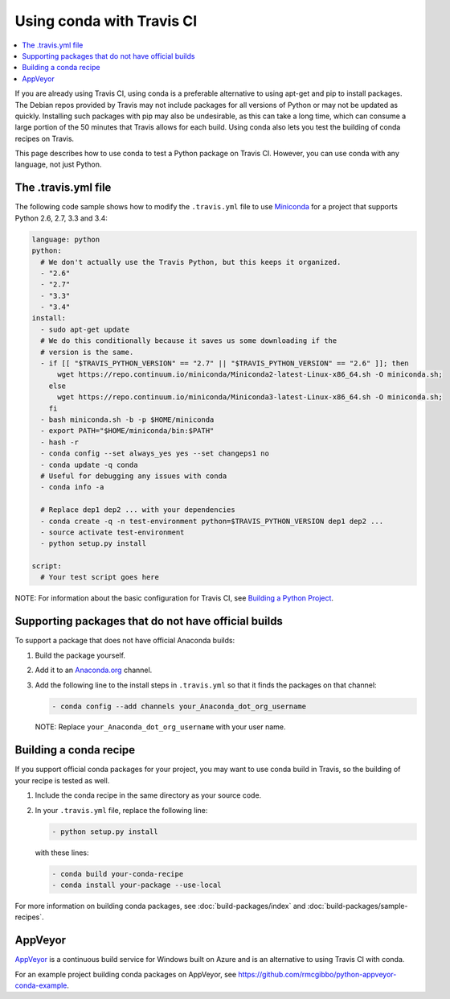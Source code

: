 ==========================
Using conda with Travis CI
==========================

.. contents::
   :local:
   :depth: 1


If you are already using Travis CI, using conda is a preferable
alternative to using apt-get and pip to install packages. The
Debian repos provided by Travis may not include packages for all
versions of Python or may not be updated as quickly. Installing
such packages with pip may also be undesirable, as this can take
a long time, which can consume a large portion of the 50 minutes
that Travis allows for each build. Using conda also lets you test
the building of conda recipes on Travis.

This page describes how to use conda to test a Python package
on Travis CI. However, you can use conda with any language, not
just Python.


The .travis.yml file
====================

The following code sample shows how to modify the ``.travis.yml``
file to use `Miniconda <https://conda.io/miniconda.html>`_ for a
project that supports Python 2.6, 2.7, 3.3 and 3.4:

.. code-block:: yaml

   language: python
   python:
     # We don't actually use the Travis Python, but this keeps it organized.
     - "2.6"
     - "2.7"
     - "3.3"
     - "3.4"
   install:
     - sudo apt-get update
     # We do this conditionally because it saves us some downloading if the
     # version is the same.
     - if [[ "$TRAVIS_PYTHON_VERSION" == "2.7" || "$TRAVIS_PYTHON_VERSION" == "2.6" ]]; then
         wget https://repo.continuum.io/miniconda/Miniconda2-latest-Linux-x86_64.sh -O miniconda.sh;
       else
         wget https://repo.continuum.io/miniconda/Miniconda3-latest-Linux-x86_64.sh -O miniconda.sh;
       fi
     - bash miniconda.sh -b -p $HOME/miniconda
     - export PATH="$HOME/miniconda/bin:$PATH"
     - hash -r
     - conda config --set always_yes yes --set changeps1 no
     - conda update -q conda
     # Useful for debugging any issues with conda
     - conda info -a

     # Replace dep1 dep2 ... with your dependencies
     - conda create -q -n test-environment python=$TRAVIS_PYTHON_VERSION dep1 dep2 ...
     - source activate test-environment
     - python setup.py install

   script:
     # Your test script goes here

NOTE: For information about the basic configuration for Travis CI,
see `Building a Python Project
<http://docs.travis-ci.com/user/languages/python/#Examples>`_.


Supporting packages that do not have official builds
====================================================

To support a package that does not have official Anaconda builds:

#. Build the package yourself.

#. Add it to an `Anaconda.org <http://Anaconda.org>`_ channel.

#. Add the following line to the install steps in ``.travis.yml``
   so that it finds the packages on that channel:

   .. code-block:: yaml

      - conda config --add channels your_Anaconda_dot_org_username


   NOTE: Replace ``your_Anaconda_dot_org_username`` with your
   user name.


Building a conda recipe
=======================

If you support official conda packages for your project, you may
want to use conda build in Travis, so the building of your
recipe is tested as well.

#. Include the conda recipe in the same directory as your source
   code.

#. In your ``.travis.yml`` file, replace the following line:

   .. code-block:: yaml

      - python setup.py install

   with these lines:

   .. code-block:: yaml

      - conda build your-conda-recipe
      - conda install your-package --use-local


For more information on building conda packages, see
:doc:`build-packages/index` and
:doc:`build-packages/sample-recipes`.


AppVeyor
========

`AppVeyor <http://www.appveyor.com/>`_ is a continuous build
service for Windows built on Azure and is an alternative to using
Travis CI with conda.

For an example project building conda packages on AppVeyor, see
https://github.com/rmcgibbo/python-appveyor-conda-example.
